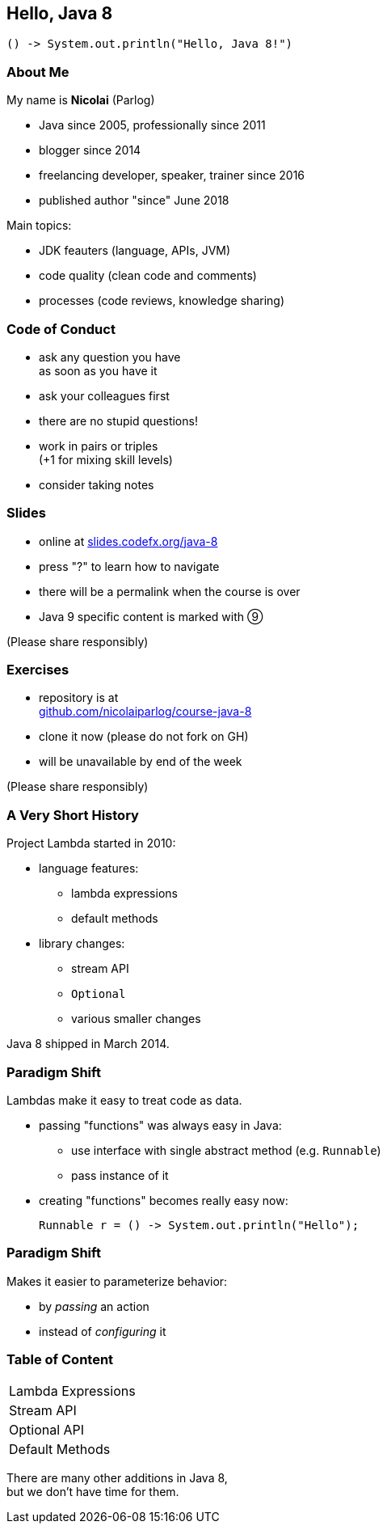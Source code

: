 == Hello, Java 8

```java
() -> System.out.println("Hello, Java 8!")
```

=== About Me

My name is *Nicolai* (Parlog)

* Java since 2005, professionally since 2011
* blogger since 2014
* freelancing developer, speaker, trainer since 2016
* published author "since" June 2018

Main topics:

* JDK feauters (language, APIs, JVM)
* code quality (clean code and comments)
* processes (code reviews, knowledge sharing)

=== Code of Conduct

* ask any question you have +
as soon as you have it
* ask your colleagues first
* there are no stupid questions!
* work in pairs or triples +
(+1 for mixing skill levels)
* consider taking notes

=== Slides

* online at http://slides.codefx.org/java-8[slides.codefx.org/java-8]
* press "?" to learn how to navigate
* there will be a permalink when the course is over
* Java 9 specific content is marked with ⑨

(Please share responsibly)

=== Exercises

* repository is at +
https://github.com/nicolaiparlog/course-java-8[github.com/nicolaiparlog/course-java-8]
* clone it now (please do not fork on GH)
* will be unavailable by end of the week

(Please share responsibly)

=== A Very Short History

Project Lambda started in 2010:

* language features:
** lambda expressions
** default methods
* library changes:
** stream API
** `Optional`
** various smaller changes

Java 8 shipped in March 2014.

=== Paradigm Shift

Lambdas make it easy to treat code as data.

* passing "functions" was always easy in Java: +
** use interface with single abstract method (e.g. `Runnable`)
** pass instance of it
* creating "functions" becomes really easy now:
+
```java
Runnable r = () -> System.out.println("Hello");
```

=== Paradigm Shift

Makes it easier to parameterize behavior:

* by _passing_ an action
* instead of _configuring_ it

=== Table of Content

++++
<table class="toc">
	<tr><td>Lambda Expressions</td></tr>
	<tr><td>Stream API</td></tr>
	<tr><td>Optional API</td></tr>
	<tr><td>Default Methods</td></tr>
</table>
++++

There are many other additions in Java 8, +
but we don't have time for them.
